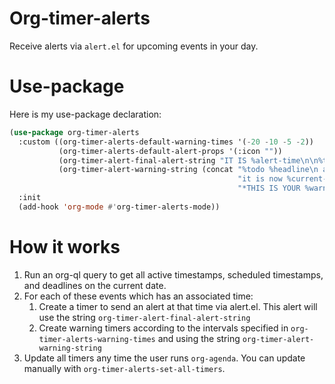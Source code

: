 
* Org-timer-alerts
Receive alerts via =alert.el= for upcoming events in your day. 
* Use-package
Here is my use-package declaration:
#+begin_src emacs-lisp :results silent
  (use-package org-timer-alerts
    :custom ((org-timer-alerts-default-warning-times '(-20 -10 -5 -2))
             (org-timer-alerts-default-alert-props '(:icon ""))
             (org-timer-alert-final-alert-string "IT IS %alert-time\n\n%todo %headline")
             (org-timer-alert-warning-string (concat "%todo %headline\n at %alert-time\n "
                                                     "it is now %current-time\n "
                                                     "*THIS IS YOUR %warning-time MINUTE WARNING*")))
    :init
    (add-hook 'org-mode #'org-timer-alerts-mode))
#+end_src
* How it works
 1. Run an org-ql query to get all active timestamps, scheduled timestamps, and deadlines on the current date.
 2. For each of these events which has an associated time:
    1. Create a timer to send an alert at that time via alert.el. This alert will use the string =org-timer-alert-final-alert-string=
    2. Create warning timers according to the intervals specified in =org-timer-alerts-warning-times= and using the string =org-timer-alert-warning-string=
 3. Update all timers any time the user runs =org-agenda=. You can update manually with =org-timer-alerts-set-all-timers=.

